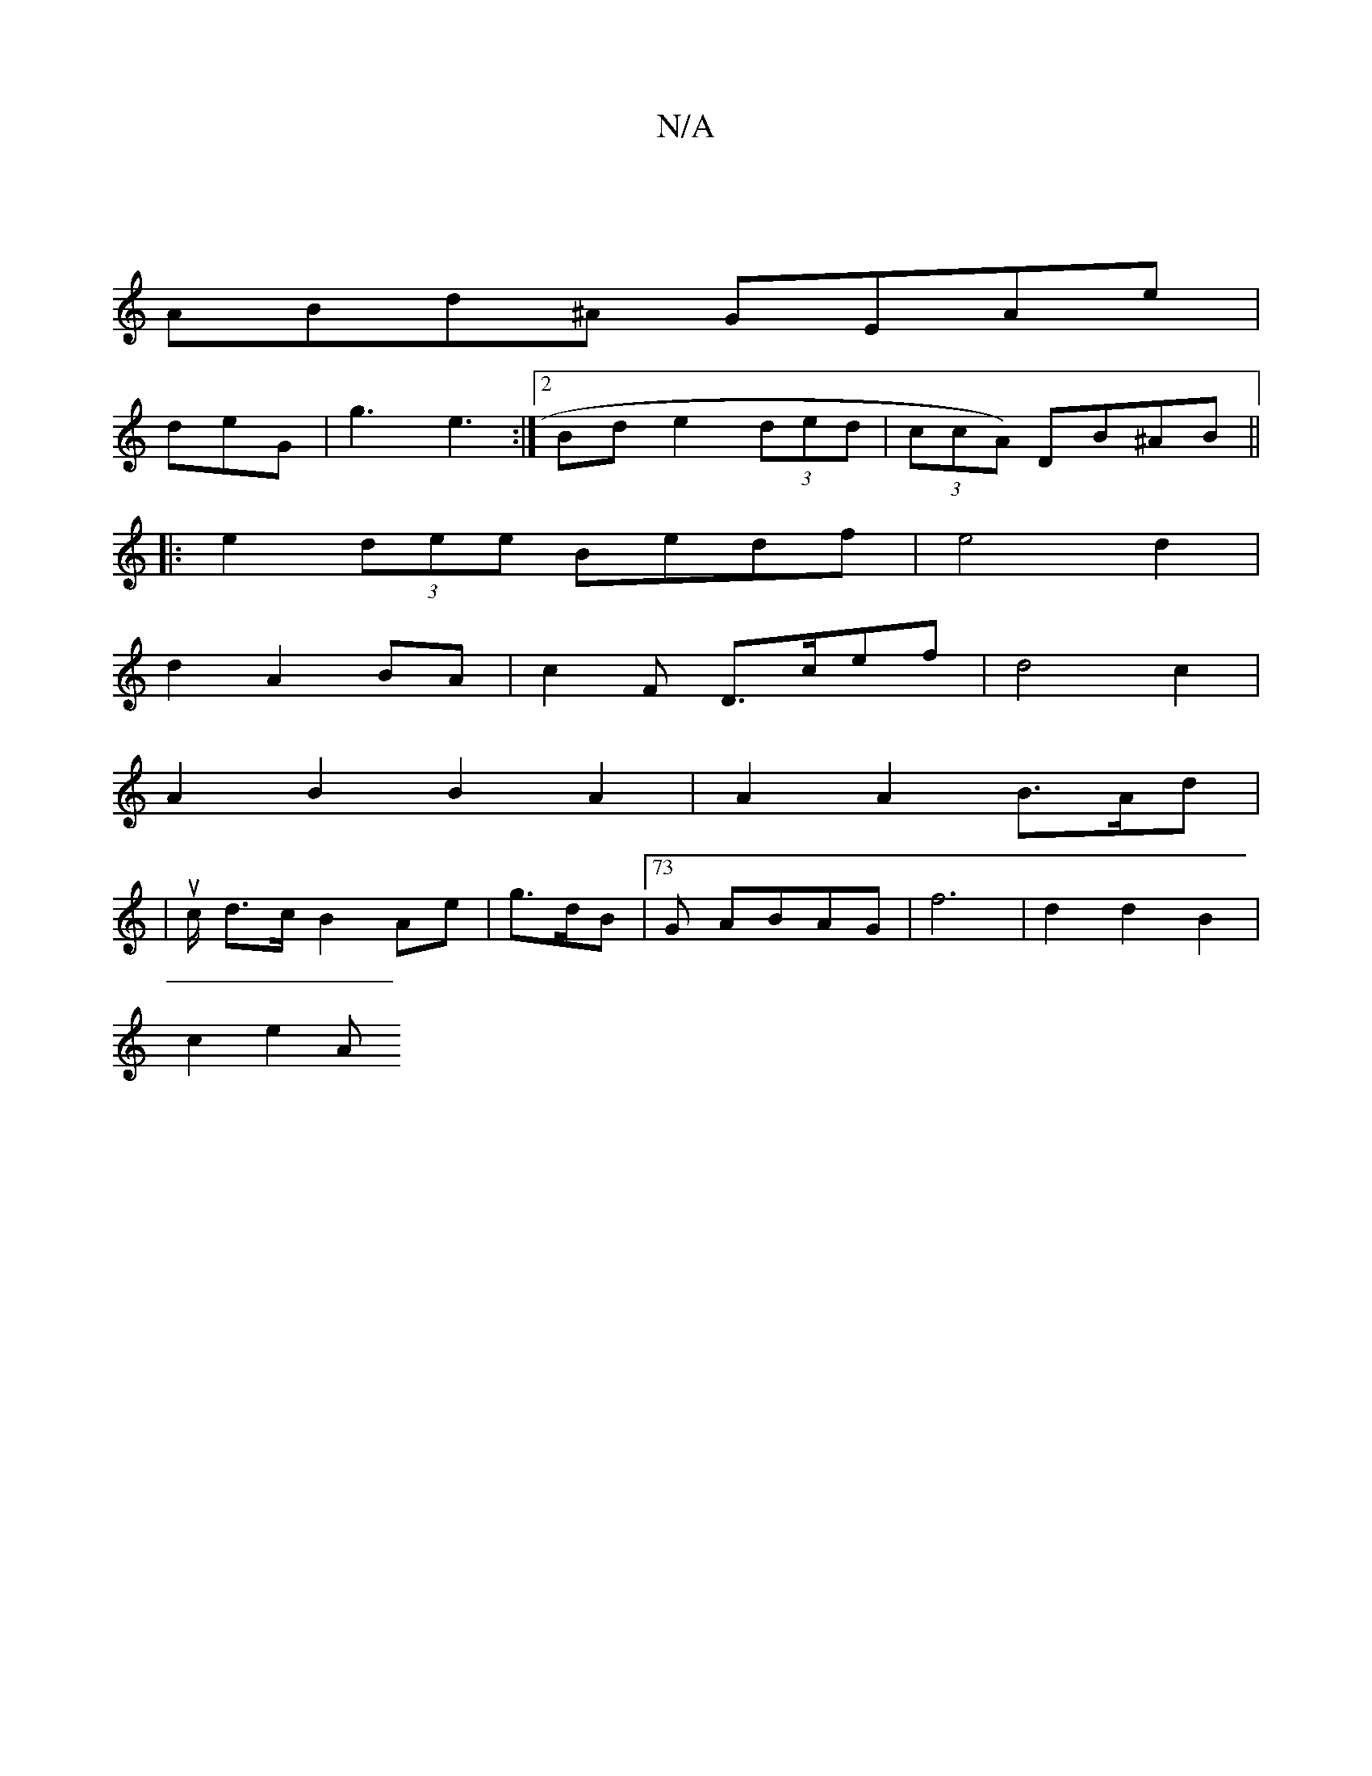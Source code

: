 X:1
T:N/A
M:4/4
R:N/A
K:Cmajor
|
ABd^A GEAe|
deG |g3 e3 :|2 Bd e2 (3ded | (3ccA) DB^AB ||
|:e2 (3dee Bedf | e4 d2 |
d2 A2 BA | c2 F D>cef | d4c2 |
A2 B2 B2 A2 | A2 A2 B>Ad |
|uc/2 d>c B2 Ae | g>dB |73G ABAG |f6 | d2 d2 B2 |
c2 e2 A